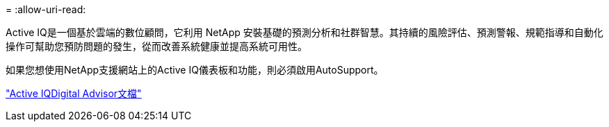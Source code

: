 = 
:allow-uri-read: 


Active IQ是一個基於雲端的數位顧問，它利用 NetApp 安裝基礎的預測分析和社群智慧。其持續的風險評估、預測警報、規範指導和自動化操作可幫助您預防問題的發生，從而改善系統健康並提高系統可用性。

如果您想使用NetApp支援網站上的Active IQ儀表板和功能，則必須啟用AutoSupport。

https://docs.netapp.com/us-en/active-iq/index.html["Active IQDigital Advisor文檔"^]
